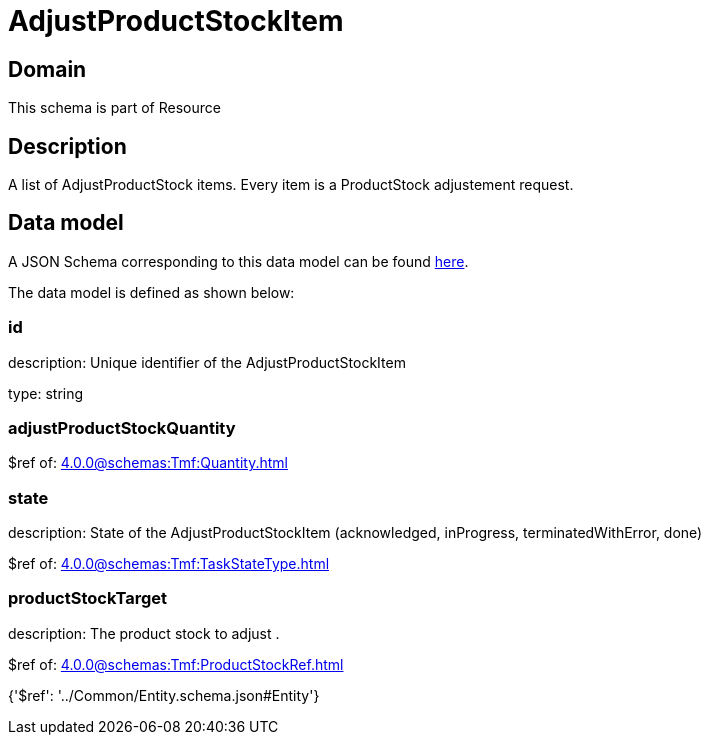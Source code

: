 = AdjustProductStockItem

[#domain]
== Domain

This schema is part of Resource

[#description]
== Description

A list of AdjustProductStock items. Every item is a ProductStock adjustement request.


[#data_model]
== Data model

A JSON Schema corresponding to this data model can be found https://tmforum.org[here].

The data model is defined as shown below:


=== id
description: Unique identifier of the AdjustProductStockItem

type: string


=== adjustProductStockQuantity
$ref of: xref:4.0.0@schemas:Tmf:Quantity.adoc[]


=== state
description: State of the AdjustProductStockItem (acknowledged, inProgress, terminatedWithError, done)

$ref of: xref:4.0.0@schemas:Tmf:TaskStateType.adoc[]


=== productStockTarget
description: The product stock to adjust .

$ref of: xref:4.0.0@schemas:Tmf:ProductStockRef.adoc[]


{&#x27;$ref&#x27;: &#x27;../Common/Entity.schema.json#Entity&#x27;}